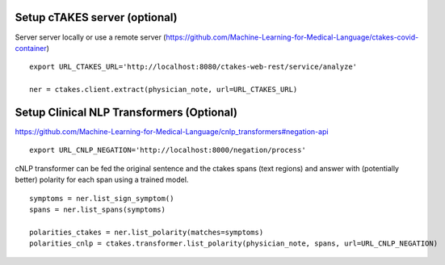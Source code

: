 Setup cTAKES server (optional)
==============================
Server server locally or use a remote server (https://github.com/Machine-Learning-for-Medical-Language/ctakes-covid-container)
::
   export URL_CTAKES_URL='http://localhost:8080/ctakes-web-rest/service/analyze'

   ner = ctakes.client.extract(physician_note, url=URL_CTAKES_URL)

Setup Clinical NLP Transformers  (Optional)
===============================================
https://github.com/Machine-Learning-for-Medical-Language/cnlp_transformers#negation-api
::
    export URL_CNLP_NEGATION='http://localhost:8000/negation/process'

cNLP transformer can be fed the original sentence and the ctakes spans (text regions) and answer with (potentially better) polarity for each span using a trained model.
::
    symptoms = ner.list_sign_symptom()
    spans = ner.list_spans(symptoms)

    polarities_ctakes = ner.list_polarity(matches=symptoms)
    polarities_cnlp = ctakes.transformer.list_polarity(physician_note, spans, url=URL_CNLP_NEGATION)
